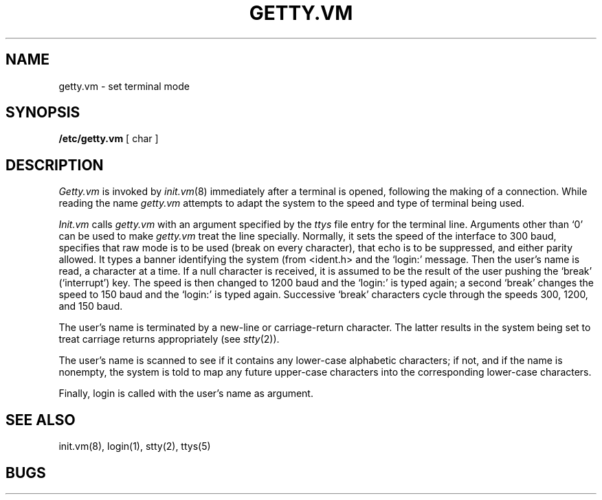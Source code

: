 .TH GETTY.VM 8 
.UC
.SH NAME
getty.vm  \- set terminal mode
.SH SYNOPSIS
.B /etc/getty.vm
[ char ]
.SH DESCRIPTION
.I Getty.vm
is invoked by
.IR  init.vm (8)
immediately after a terminal is opened,
following the making of a connection.
While reading the name
.I getty.vm
attempts to adapt the system to the speed and type of terminal
being used.
.PP
.I Init.vm
calls
.I getty.vm
with an argument specified by the
.I ttys
file entry for the terminal line.
Arguments other than `0' can be used to make
.I getty.vm
treat the line specially.
Normally, it
sets the speed of the interface to 300 baud,
specifies that raw mode is to be used (break on every character),
that echo is to be suppressed, and either parity
allowed.
It types a banner identifying the system (from
<ident.h> and the `login:' message.
Then the user's name is read, a character at a time.
If a null character is received, it is assumed to be the result
of the user pushing the `break' (`interrupt') key.
The speed is then
changed to 1200 baud and the `login:' is typed again;
a second `break' changes the speed to 150 baud and the `login:'
is typed again.  Successive `break' characters cycle through the
speeds 300, 1200, and 150 baud.
.PP
The user's name is terminated by a new-line or
carriage-return character.
The latter results in the system being set to
treat carriage returns appropriately (see
.IR  stty (2)).
.PP
The user's name is scanned to see if
it contains any lower-case alphabetic characters; if not,
and if the name is nonempty, the
system is told to map any future upper-case characters
into the corresponding lower-case characters.
.PP
Finally, login is called with the user's name as argument.
.SH "SEE ALSO"
init.vm(8), login(1), stty(2), ttys(5)
.SH BUGS
